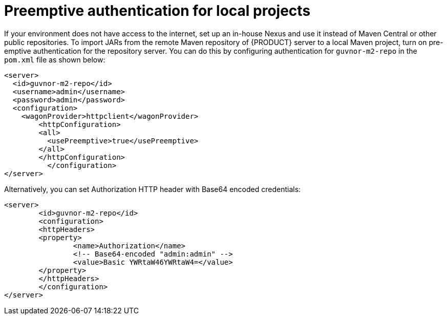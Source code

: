 [id='preemptive-authentication-for-local-projects-proc']
= Preemptive authentication for local projects

If your environment does not have access to the internet, set up an in-house Nexus and use it instead of Maven Central or other public repositories. To import JARs from the remote Maven repository of {PRODUCT} server to a local Maven project, turn on pre-emptive authentication for the repository server. You can do this by configuring authentication for `guvnor-m2-repo` in the `pom.xml` file as shown below:

[source]
----
<server>
  <id>guvnor-m2-repo</id>
  <username>admin</username>
  <password>admin</password>
  <configuration>
    <wagonProvider>httpclient</wagonProvider>
    	<httpConfiguration>
      	<all>
      	  <usePreemptive>true</usePreemptive>
      	</all>
    	</httpConfiguration>
 	  </configuration>
</server>
----

Alternatively, you can set Authorization HTTP header with Base64 encoded credentials:

[source]
----
<server>
	<id>guvnor-m2-repo</id>
  	<configuration>
    	<httpHeaders>
      	<property>
        	<name>Authorization</name>
        	<!-- Base64-encoded "admin:admin" -->
        	<value>Basic YWRtaW46YWRtaW4=</value>
      	</property>
    	</httpHeaders>
  	</configuration>
</server>
----
